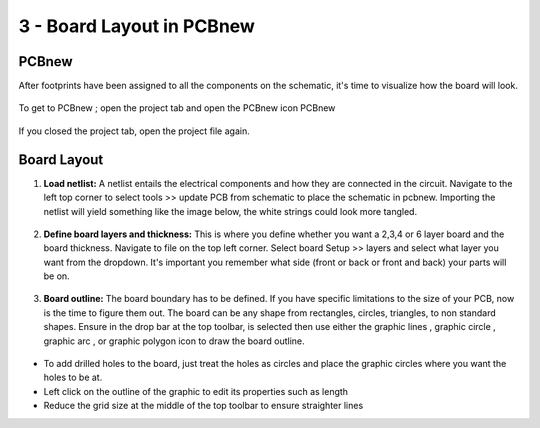 3 - Board Layout in PCBnew
======================
.. |ecuts| image:: ../_static/images/Board8.png
   :width: 3%
   
.. |glines| image:: ../_static/images/Board9.PNG
   :width: 3%
   
.. |gcircle| image:: ../_static/images/board10.PNG
   :width: 3%
   
.. |garc| image:: ../_static/images/board11.PNG
   :width: 3%
   
.. |gpolygon| image:: ../_static/images/board12.PNG
   :width: 3%
   
.. |grid| image:: ../_static/images/board13.png
   :width: 3%

PCBnew
-------
After footprints have been assigned to all the components on the schematic, it's time to visualize how the board will look.

.. figure:: ../_static/images/Board1.png
    :figwidth: 700px
    :target: ../_static/images/Board1.png

To get to PCBnew ; open the project tab and open the PCBnew icon PCBnew

.. figure:: ../_static/images/Board4.png
    :figwidth: 700px
    :target: ../_static/images/Board4.png
    
If you closed the project tab, open the project file again.

.. figure:: ../_static/images/Board5.png
    :figwidth: 700px
    :target: ../_static/images/Board5.png

Board Layout
------------

1. **Load netlist:** A netlist entails the electrical components and how they are connected in the circuit. Navigate to the left top corner to select tools >> update PCB from schematic to place the schematic in pcbnew. Importing the netlist will yield something like the image below, the white strings could look more tangled.

.. figure:: ../_static/images/Board6.png
    :figwidth: 700px
    :target: ../_static/images/Board6.png
    
2. **Define board layers and thickness:** This is where you define whether you want a 2,3,4 or 6 layer board and the board thickness. Navigate to file on the top left corner. Select board Setup >> layers and select what layer you want from the dropdown. It's important you remember what side (front or back or front and back) your parts will be on.

.. figure:: ../_static/images/Board7.png
    :figwidth: 700px
    :target: ../_static/images/Board7.png
    
3. **Board outline:** The board boundary has to be defined. If you have specific limitations to the size of your PCB, now is the time to figure them out. The board can be any shape from rectangles, circles, triangles, to non standard shapes. Ensure in the drop bar at the top toolbar, |ecuts| is selected then use either the graphic lines |glines|, graphic circle |gcircle|, graphic arc |gcircle|, or graphic polygon |gpolygon| icon to draw the board outline. 

   .. figure:: ../_static/images/board14.PNG
     :figwidth: 700px
     :target: ../_static/images/board14.PNG
      
* To add drilled holes to the board, just treat the holes as circles and place the graphic circles where you want the holes to be at. 
* Left click on the outline of the graphic to edit its properties such as length
* Reduce the grid size at the middle of the top toolbar |grid| to ensure straighter lines

